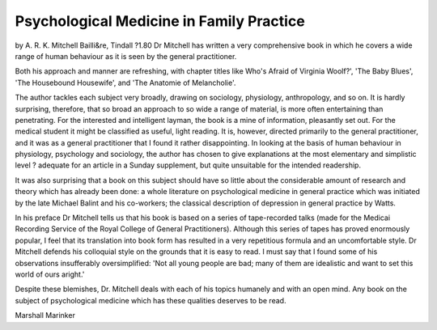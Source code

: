 Psychological Medicine in Family Practice
==========================================

by A. R. K. Mitchell
Bailli&re, Tindall ?1.80
Dr Mitchell has written a very comprehensive book in which he covers
a wide range of human behaviour as
it is seen by the general practitioner.

Both his approach and manner are
refreshing, with chapter titles like
Who's Afraid of Virginia Woolf?',
'The Baby Blues', 'The Housebound
Housewife', and 'The Anatomie of
Melancholie'.

The author tackles each subject
very broadly, drawing on sociology,
physiology, anthropology, and so on.
It is hardly surprising, therefore, that
so broad an approach to so wide a
range of material, is more often
entertaining than penetrating.
For the interested and intelligent
layman, the book is a mine of information, pleasantly set out. For the
medical student it might be classified as useful, light reading. It is,
however, directed primarily to the
general practitioner, and it was as a
general practitioner that I found it
rather disappointing. In looking at
the basis of human behaviour in
physiology, psychology and sociology, the author has chosen to give
explanations at the most elementary
and simplistic level ? adequate for
an article in a Sunday supplement,
but quite unsuitable for the intended
readership.

It was also surprising that a book
on this subject should have so little
about the considerable amount of
research and theory which has
already been done: a whole literature on psychological medicine in
general practice which was initiated
by the late Michael Balint and his
co-workers; the classical description
of depression in general practice by
Watts.

In his preface Dr Mitchell tells us
that his book is based on a series
of tape-recorded talks (made for the
Medicai Recording Service of the
Royal College of General Practitioners). Although this series of
tapes has proved enormously popular, I feel that its translation into
book form has resulted in a very
repetitious formula and an uncomfortable style. Dr Mitchell defends
his colloquial style on the grounds
that it is easy to read. I must say that
I found some of his observations
insufferably oversimplified: 'Not all
young people are bad; many of them
are idealistic and want to set this
world of ours aright.'

Despite these blemishes, Dr.
Mitchell deals with each of his
topics humanely and with an open
mind. Any book on the subject of
psychological medicine which has
these qualities deserves to be read.

Marshall Marinker

